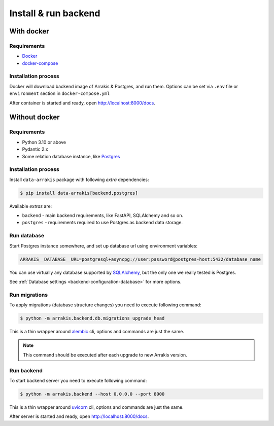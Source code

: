 .. _backend-install:

Install & run backend
=====================

With docker
-----------

Requirements
~~~~~~~~~~~~

* `Docker <https://docs.docker.com/engine/install/>`_
* `docker-compose <https://github.com/docker/compose/releases/>`_

Installation process
~~~~~~~~~~~~~~~~~~~~

Docker will download backend image of Arrakis & Postgres, and run them.
Options can be set via ``.env`` file or ``environment`` section in ``docker-compose.yml``

.. dropdown:: ``docker-compose.yml``

    .. literalinclude:: ../../docker-compose.yml

.. dropdown:: ``.env.docker``

    .. literalinclude:: ../../.env.docker

After container is started and ready, open http://localhost:8000/docs.

Without docker
--------------

Requirements
~~~~~~~~~~~~

* Python 3.10 or above
* Pydantic 2.x
* Some relation database instance, like `Postgres <https://www.postgresql.org/>`_

Installation process
~~~~~~~~~~~~~~~~~~~~

Install ``data-arrakis`` package with following *extra* dependencies:

.. code-block:: console

    $ pip install data-arrakis[backend,postgres]

Available *extras* are:

* ``backend`` - main backend requirements, like FastAPI, SQLAlchemy and so on.
* ``postgres`` - requirements required to use Postgres as backend data storage.

Run database
~~~~~~~~~~~~

Start Postgres instance somewhere, and set up database url using environment variables:

.. code-block:: bash

    ARRAKIS__DATABASE__URL=postgresql+asyncpg://user:password@postgres-host:5432/database_name

You can use virtually any database supported by `SQLAlchemy <https://docs.sqlalchemy.org/en/20/core/engines.html#database-urls>`_,
but the only one we really tested is Postgres.

See :ref:`Database settings <backend-configuration-database>` for more options.

Run migrations
~~~~~~~~~~~~~~

To apply migrations (database structure changes) you need to execute following command:

.. code-block:: console

    $ python -m arrakis.backend.db.migrations upgrade head

This is a thin wrapper around `alembic <https://alembic.sqlalchemy.org/en/latest/tutorial.html#running-our-first-migration>`_ cli,
options and commands are just the same.

.. note::

    This command should be executed after each upgrade to new Arrakis version.

Run backend
~~~~~~~~~~~

To start backend server you need to execute following command:

.. code-block:: console

    $ python -m arrakis.backend --host 0.0.0.0 --port 8000

This is a thin wrapper around `uvicorn <https://www.uvicorn.org/#command-line-options>`_ cli,
options and commands are just the same.

After server is started and ready, open http://localhost:8000/docs.
